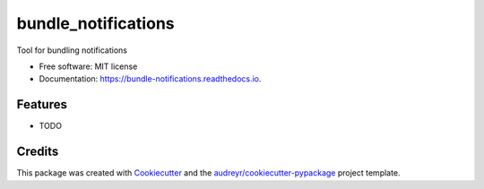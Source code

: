 ====================
bundle_notifications
====================


.. image:: https://img.shields.io/pypi/v/bundle_notifications.svg
        :target: https://pypi.python.org/pypi/bundle_notifications

.. image:: https://img.shields.io/travis/jsg/bundle_notifications.svg
        :target: https://travis-ci.org/jsg/bundle_notifications

.. image:: https://readthedocs.org/projects/bundle-notifications/badge/?version=latest
        :target: https://bundle-notifications.readthedocs.io/en/latest/?badge=latest
        :alt: Documentation Status




Tool for bundling notifications


* Free software: MIT license
* Documentation: https://bundle-notifications.readthedocs.io.


Features
--------

* TODO

Credits
-------

This package was created with Cookiecutter_ and the `audreyr/cookiecutter-pypackage`_ project template.

.. _Cookiecutter: https://github.com/audreyr/cookiecutter
.. _`audreyr/cookiecutter-pypackage`: https://github.com/audreyr/cookiecutter-pypackage
